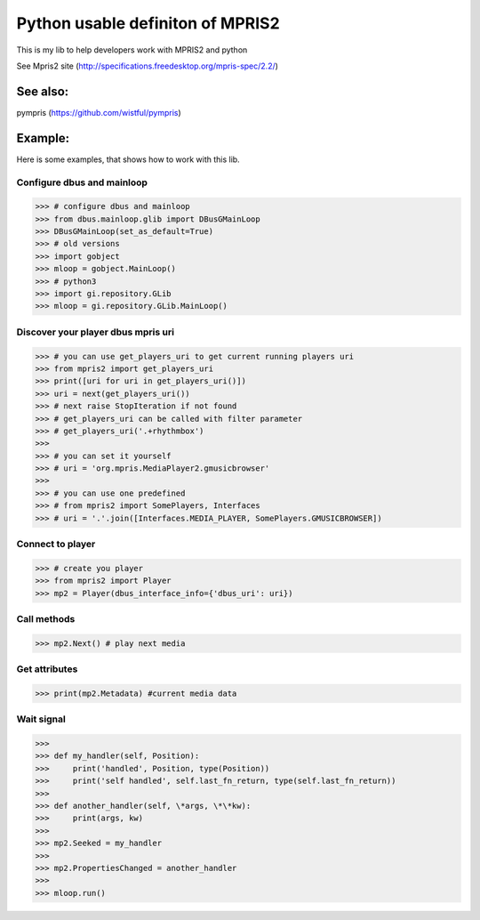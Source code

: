 ====================================
Python usable definiton of MPRIS2
====================================

This is my lib to help developers work with MPRIS2 and python

See Mpris2 site (http://specifications.freedesktop.org/mpris-spec/2.2/)

See also:
========

pympris (https://github.com/wistful/pympris)


Example:
========

Here is some examples, that shows how to work with this lib.


Configure dbus and mainloop
---------------------------

>>> # configure dbus and mainloop
>>> from dbus.mainloop.glib import DBusGMainLoop
>>> DBusGMainLoop(set_as_default=True)
>>> # old versions
>>> import gobject
>>> mloop = gobject.MainLoop()
>>> # python3
>>> import gi.repository.GLib
>>> mloop = gi.repository.GLib.MainLoop()


Discover your player dbus mpris uri
-----------------------------------

>>> # you can use get_players_uri to get current running players uri
>>> from mpris2 import get_players_uri
>>> print([uri for uri in get_players_uri()])
>>> uri = next(get_players_uri())
>>> # next raise StopIteration if not found
>>> # get_players_uri can be called with filter parameter
>>> # get_players_uri('.+rhythmbox')
>>>
>>> # you can set it yourself
>>> # uri = 'org.mpris.MediaPlayer2.gmusicbrowser'
>>>
>>> # you can use one predefined
>>> # from mpris2 import SomePlayers, Interfaces
>>> # uri = '.'.join([Interfaces.MEDIA_PLAYER, SomePlayers.GMUSICBROWSER])


Connect to player
-----------------

>>> # create you player
>>> from mpris2 import Player
>>> mp2 = Player(dbus_interface_info={'dbus_uri': uri})


Call methods
------------


>>> mp2.Next() # play next media


Get attributes
--------------

>>> print(mp2.Metadata) #current media data


Wait signal
-----------


>>> 
>>> def my_handler(self, Position):
>>>     print('handled', Position, type(Position))
>>>     print('self handled', self.last_fn_return, type(self.last_fn_return))
>>> 
>>> def another_handler(self, \*args, \*\*kw):
>>>     print(args, kw)
>>> 
>>> mp2.Seeked = my_handler
>>> 
>>> mp2.PropertiesChanged = another_handler
>>> 
>>> mloop.run()
